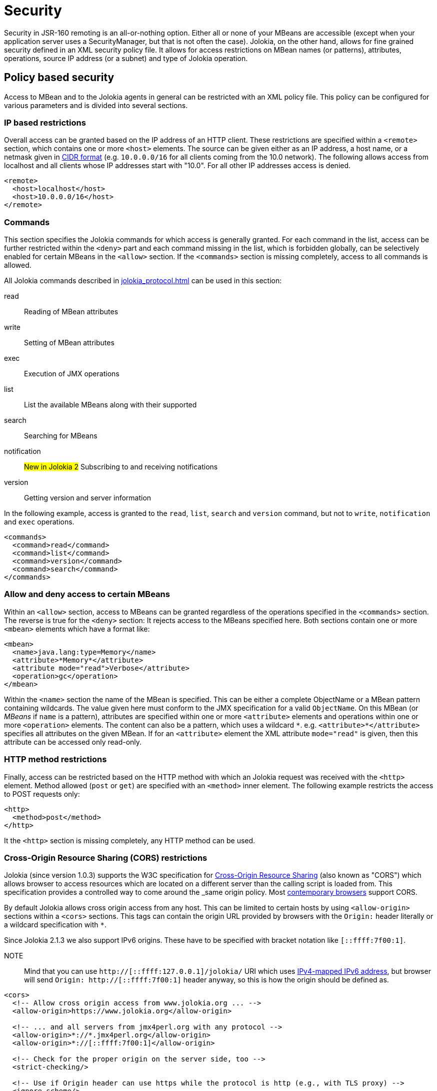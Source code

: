 ////
  Copyright 2009-2023 Roland Huss

  Licensed under the Apache License, Version 2.0 (the "License");
  you may not use this file except in compliance with the License.
  You may obtain a copy of the License at

        http://www.apache.org/licenses/LICENSE-2.0

  Unless required by applicable law or agreed to in writing, software
  distributed under the License is distributed on an "AS IS" BASIS,
  WITHOUT WARRANTIES OR CONDITIONS OF ANY KIND, either express or implied.
  See the License for the specific language governing permissions and
  limitations under the License.
////
[#security]
= Security

Security in JSR-160 remoting is an all-or-nothing option. Either
all or none of your MBeans are accessible (except when your application server
uses a SecurityManager, but that is not often the case). Jolokia, on
the other hand, allows for fine grained security defined in an
XML security policy file. It allows for access restrictions on
MBean names (or patterns), attributes, operations, source IP
address (or a subnet) and type of Jolokia operation.

[#security-policy]
== Policy based security

Access to MBean and to the Jolokia agents in general can be
restricted with an XML policy file. This policy can be configured
for various parameters and is divided into several sections.

=== IP based restrictions

Overall access can be granted based on the IP address of an
HTTP client. These restrictions are
specified within a `<remote>` section,
which contains one or more `<host>`
elements. The source can be given either as an IP address,
a host name, or a netmask given in
https://en.wikipedia.org/wiki/Classless_Inter-Domain_Routing[CIDR format,role=externalLink,window=_blank]
(e.g. `10.0.0.0/16` for all clients coming from the 10.0
network). The following allows access from localhost and all
clients whose IP addresses start with "10.0". For all other
IP addresses access is denied.

[,xml]
----
<remote>
  <host>localhost</host>
  <host>10.0.0.0/16</host>
</remote>
----

=== Commands

This section specifies the Jolokia commands for which access
is generally granted. For each command in the list, access can
be further restricted within the
`<deny>` part and each command
missing in the list, which is forbidden globally, can be
selectively enabled for certain MBeans in the
`<allow>` section. If the
`<commands>` section is missing
completely, access to all commands is allowed.

All Jolokia commands described in
xref:jolokia_protocol.adoc[] can be used in this section:

read:: Reading of MBean attributes
write:: Setting of MBean attributes
exec:: Execution of JMX operations
list:: List the available MBeans along with their supported
search:: Searching for MBeans
notification:: #New in Jolokia 2# Subscribing to and receiving notifications
version:: Getting version and server information

In the following example, access is granted to the
`read`, `list`,
`search` and `version` command, but
not to `write`, `notification` and `exec`
operations.

[,xml]
----
<commands>
  <command>read</command>
  <command>list</command>
  <command>version</command>
  <command>search</command>
</commands>
----

=== Allow and deny access to certain MBeans

Within an `<allow>` section, access
to MBeans can be granted regardless of the
operations specified in the
`<commands>` section. The reverse is
true for the `<deny>` section: It
rejects access to the MBeans specified here. Both sections
contain one or more `<mbean>`
elements which have a format like:

[,xml]
----
<mbean>
  <name>java.lang:type=Memory</name>
  <attribute>*Memory*</attribute>
  <attribute mode="read">Verbose</attribute>
  <operation>gc</operation>
</mbean>
----

Within the `<name>` section the name
of the MBean is specified. This can be either a complete
ObjectName or a MBean pattern containing wildcards. The
value given here must conform to the JMX specification for a
valid `ObjectName`. On this MBean (or
_MBeans_ if `name` is a pattern),
attributes are specified within one or more
`<attribute>` elements and operations
within one or more `<operation>`
elements. The content can also be a pattern, which uses a wildcard
`\*`. e.g. `<attribute>*</attribute>`
specifies all attributes on the given MBean. If for an
`<attribute>` element the XML
attribute `mode="read"` is given, then this
attribute can be accessed only read-only.

=== HTTP method restrictions

Finally, access can be restricted based on the HTTP method
with which an Jolokia request was received with the
`<http>` element. Method allowed
(`post` or `get`) are
specified with an `<method>` inner
element. The following example restricts the access to POST
requests only:

[,xml]
----
<http>
  <method>post</method>
</http>
----

It the `<http>` section is missing
completely, any HTTP method can be used.

=== Cross-Origin Resource Sharing (CORS) restrictions

Jolokia (since version 1.0.3) supports the W3C specification
for https://www.w3.org/TR/cors/[Cross-Origin
Resource Sharing,role=externalLink,window=_blank] (also known as "CORS") which allows
browser to access resources which are located on a different
server than the calling script is loaded from. This
specification provides a controlled way to come around the
_same origin policy_. Most
https://caniuse.com/#search=CORS[contemporary
browsers,role=externalLink,window=_blank] support CORS.

By default Jolokia allows cross origin access from any
host. This can be limited to certain hosts by using
`<allow-origin>` sections within a
`<cors>` sections. This tags can
contain the origin URL provided by browsers with the
`Origin:` header literally or a
wildcard specification with `*`.

Since Jolokia 2.1.3 we also support IPv6 origins. These have to be specified with bracket notation like `[::ffff:7f00:1]`.

NOTE:: Mind that you can use `http://[::ffff:127.0.0.1]/jolokia/` URI which uses https://en.wikipedia.org/wiki/IPv6_address#Special_addresses[IPv4-mapped IPv6 address], but browser will send `Origin: http://[::ffff:7f00:1]` header anyway, so this is how the origin should be defined as.

[,xml]
----
<cors>
  <!-- Allow cross origin access from www.jolokia.org ... -->
  <allow-origin>https://www.jolokia.org</allow-origin>

  <!-- ... and all servers from jmx4perl.org with any protocol -->
  <allow-origin>*://*.jmx4perl.org</allow-origin>
  <allow-origin>*://[::ffff:7f00:1]</allow-origin>

  <!-- Check for the proper origin on the server side, too -->
  <strict-checking/>

  <!-- Use if Origin header can use https while the protocol is http (e.g., with TLS proxy) -->
  <ignore-scheme/>
</cors>
----

If the option `<strict-checking/>` is given in this section, too, then the given patterns
are not only used for CORS checking but also every request is checked on the server side whether the
`Origin:` or `Referer:` header matches one of the given patterns.
If neither `Origin:` nor `Referer:` is given and strict checking is enabled, then the access is denied. This useful for protecting against Cross-Site Request Forgery.

Please note that `<strict-checking/>` might not be good enough because of potential
browser bugs which could allow to forge the origin header. Examples of these issues are
https://blog.bentkowski.info/2018/06/setting-arbitrary-request-headers-in.html[arbitrary header injection,role=externalLink,window=_blank]
or https://www.brokenbrowser.com/referer-spoofing-defeating-xss-filter/[referer and origin
spoofing,role=externalLink,window=_blank]. User facing application which uses Jolokia has backend should consider to implement
additional measures like using the
https://tools.ietf.org/html/draft-west-first-party-cookies-07[same-site,role=externalLink,window=_blank] flag
on the session cookie.

If the option `<ignore-scheme/>` is specified (it defaults to `false` when not used), `Origin` header using `https` scheme is not restricted to be used with `https` protocol only. This option may be required when Jolokia resides behind TLS proxy.

=== Disable listing/searching of selected MBeans

Using `<filter>` element we can filter out results of `list` and `search` operations (even if search parameters include such MBean names). It's not preventing users to access given MBeans unless specific `<deny>` element is present, but it may
be used to make `list`/`search` results shorter.

NOTE:: This configuration option is available since Jolokia 2.1.0

Here's the example:

[,xml]
----
<filter>
  <mbean>java.lang:type=MemoryPool</mbean>
  <mbean>org.apache.logging.log4j2:*</mbean>
</filter>
----

The pattern format is not exactly the same as the patter used for `javax.management.MBeanServerConnection.queryNames()`. Here's a summary of rules:

* ``*`` is a glob matching any number of characters except `:`, `=` or `,` (that's specific to the format of `ObjectName`)
* when there's no `:` in MBean pattern, entire pattern is treated as domain and all MBeans within matching domain are filtered out
* `domain:*` is the same as `domain` pattern and simply means _all MBeans within a domain_
* `domain:type=SomeType` filters out MBeans within `domain` with `type` attribute equal to `SomeType`. For the purpose of `MBeanServer.queryNames()` the pattern would be `domain:type=SomeType,*`
* `pass:[domain:address=*]` filters out MBeans within `domain` with any value of `address` attribute
* `domain:address=Admin*` filters out MBeans within `domain` with value of `address` attribute starting with `Admin`

Jolokia uses the above patterns individually for each `ObjectName` and uses these methods:

* `javax.management.ObjectName.getDomain()` to access the domain
* `javax.management.ObjectName.getKeyPropertyList()` and `javax.management.ObjectName.getKeyProperty()` to filter by attributes

For performance purposes there are some restrictions for using `*` within a pattern:

* attribute keys can't use ``*``
* there can be only one `pass:[*]` within attribute value or domain name (``Admin*``, ``\*Admin``, ``Adm*in`` are correct, but ``*Admi*n*`` is not)
* `domain:*` is simply treated as `domain` and matches (filters out) all MBeans within a domain

=== Example for a security policy

The following complete example applies various access
restrictions:

* Access is only allowed for clients coming from localhost
* Only HTTP Post requests are allowed
* By default, only `read` and `list` requests are allowed.
* A single `exec` request is allowed for triggering garbage collection.
* Read access to the C3P0 connection pool is restricted to
forbid fetching the pool's properties, which in fact
contains the DB password as clear text.
* Access to `jdk.management.jfr:type=FlightRecorder` MBean is denied (see https://nvd.nist.gov/vuln/detail/CVE-2022-41678[CVE-2022-41678,role=externalLink,window=_blank])

[,xml]
----
<?xml version="1.0" encoding="utf-8"?>
<restrict>

  <remote>
    <host>127.0.0.1</host>
  </remote>

  <http>
    <method>post</method>
  </http>

  <commands>
    <command>read</command>
    <command>list</command>
  </commands>

  <allow>
    <mbean>
      <name>java.lang:type=Memory</name>
      <operation>gc</operation>
    </mbean>
  </allow>

  <deny>
    <mbean>
      <name>com.mchange.v2.c3p0:type=PooledDataSource,*</name>
      <attribute>properties</attribute>
    </mbean>
    <mbean>
      <name>jdk.management.jfr:type=FlightRecorder</name>
      <attribute>*</attribute>
      <operation>*</operation>
    </mbean>
  </deny>

  <filter>
    <mbean>java.lang:type=MemoryPool</mbean>
    <mbean>org.apache.logging.log4j2:*</mbean>
  </filter>

</restrict>
----

[#security-policy-location]
=== Policy Location

****
A great tool which helps in repackaging an agent for
inclusion of a `jolokia-access.xml`
policy file
is the command line tool
https://search.cpan.org/~roland/jmx4perl/scripts/jolokia[jolokia,role=externalLink,window=_blank],
which comes with the
https://metacpan.org/dist/jmx4perl[jmx4perl,role=externalLink,window=_blank] distribution.
****

But how do the agents lookup the policy file? By default,
the agents will lookup for a policy file top-level in the
classpath under the name
`jolokia-access.xml`. Hence for the war
agent, the policy file must be packaged within the war at
`WEB-INF/classes/jolokia-access.xml`, for
all other agents at
`/jolokia-access.xml`. The location can
be overwritten with the configuration parameter
`policyLocation`, which has to be set
differently depending on the agent type. Please refer to
xref:agents.adoc[] for more details. The value of this
init parameter can be any URL which can loaded by the JVM. A
special case is an URL with the scheme
`classpath:` which results in a lookup of
the policy file within the classpath. As stated above, the
default value of this parameter is
`classpath:/jolokia-access.xml`. If a
non-classpath URL is provided with this parameter, and the
target policy file could not be found then access is
completely denied. If a classpath lookup fails then access
is globally granted and a warning is given on standard
output.

The parameter specified with `policyLocation` can contain placeholders:

* `$ip`: IP - Address
* `$host`: Host - Address
* `${prop:foo}`: System property _foo_
* `${env:FOO}`: Environment variable _FOO_

[#security-restrictor]
== Jolokia Restrictors

In order to provide fine grained security, Jolokia is using the
abstract concept of an _Restrictor_. It is
represented by the Java interface
`org.jolokia.server.core.service.api.Restrictor` and
comes with several implementations. The most prominent one is
the `PolicyRestrictor` which is described
in <<security-policy>>. This is also the
restrictor which is active by default. For special needs, it is
possible to provide a custom implementation of this
interface for the WAR and OSGi agents. It is recommended to
subclass either
`org.jolokia.server.core.restrictor.AllowAllRestrictor`
or
`org.jolokia.server.core.restrictor.DenyAllRestrictor`.

For the WAR agent (xref:agents.adoc#agents-war[Jakarta EE Agent (WAR)]), a subclass
of `org.jolokia.server.core.http.AgentServlet` should
be created which overrides the
`createRestrictor()`

[,java]
----
public class RestrictedAgentServlet extends AgentServlet {

  @Override
  protected Restrictor createRestrictor(Configuration pConfig, LogHandler pLogHandler) {
    String policyLocation = pConfig.getConfig(ConfigKey.POLICY_LOCATION);
    return new MyOwnRestrictor(policyLocation, ...);
  }

}
----

`pConfig` is a configuration object from which we can get a URL pointing to the
policy file, which is either the default value
`classpath:/jolokia-access.xml` or the
value specified with the init parameter
`policyLocation`. This servlet can then be
easily configured in a custom `web.xml`
the same way as the Jolokia WAR agent.

For programmatic usage there is an even simpler way:
`AgentServlet` provides a constructor
which takes an restrictor as argument, so no subclassing is
required in this case.

For an OSGi agent (xref:agents.adoc#agents-osgi[OSGi Agents]),
`org.jolokia.server.core.osgi.OsgiAgentServlet`
is the proper extension point. It can be subclassed the same
way as shown above and allows a restrictor implementation as
constructor parameter, too. In contrast to
`AgentServlet` this class is also OSGi
exported and can be referenced from other
bundles. Additionally, the OSGi agent can also pick up a
restrictor as an OSGi service. See
xref:agents.adoc#agents-osgi[OSGi Agents] for details.
